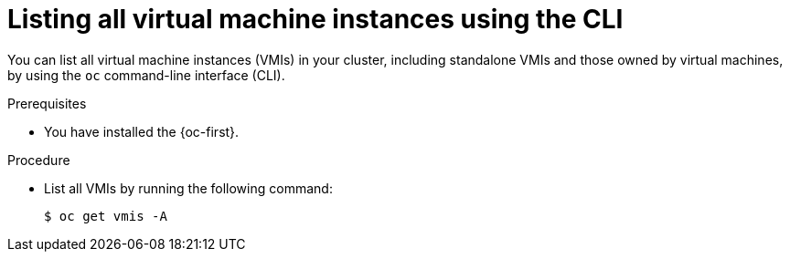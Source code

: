 
// Module included in the following assemblies:
//
// * virt/virtual_machines/virt-manage-vmis.adoc
// * virt/virtual_machines/virt-triggering-vm-failover-resolving-failed-node.adoc

:_mod-docs-content-type: PROCEDURE
[id="virt-listing-vmis-cli_{context}"]
= Listing all virtual machine instances using the CLI

You can list all virtual machine instances (VMIs) in your cluster, including standalone VMIs and those owned by virtual machines, by using the `oc` command-line interface (CLI).

.Prerequisites

* You have installed the {oc-first}.

.Procedure

* List all VMIs by running the following command:
+
[source,terminal]
----
$ oc get vmis -A
----